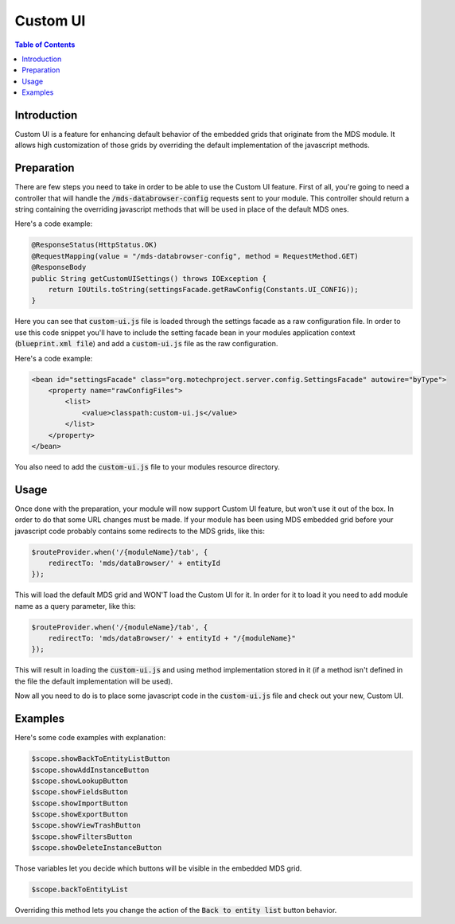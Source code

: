 =========
Custom UI
=========

.. contents:: Table of Contents

------------
Introduction
------------

Custom UI is a feature for enhancing default behavior of the embedded grids that originate from the MDS module. It
allows high customization of those grids by overriding the default implementation of the javascript methods.

-----------
Preparation
-----------

There are few steps you need to take in order to be able to use the Custom UI feature. First of all, you're going to
need a controller that will handle the :code:`/mds-databrowser-config` requests sent to your module. This controller
should return a string containing the overriding javascript methods that will be used in place of the default MDS ones.

Here's a code example:

.. code-block:: java

    @ResponseStatus(HttpStatus.OK)
    @RequestMapping(value = "/mds-databrowser-config", method = RequestMethod.GET)
    @ResponseBody
    public String getCustomUISettings() throws IOException {
        return IOUtils.toString(settingsFacade.getRawConfig(Constants.UI_CONFIG));
    }

Here you can see that :code:`custom-ui.js` file is loaded through the settings facade as a raw configuration file. In
order to use this code snippet you'll have to include the setting facade bean in your modules application context
(:code:`blueprint.xml file`) and add a :code:`custom-ui.js` file as the raw configuration.

Here's a code example:

.. code-block:: xml

    <bean id="settingsFacade" class="org.motechproject.server.config.SettingsFacade" autowire="byType">
        <property name="rawConfigFiles">
            <list>
                <value>classpath:custom-ui.js</value>
            </list>
        </property>
    </bean>

You also need to add the :code:`custom-ui.js` file to your modules resource directory.

-----
Usage
-----

Once done with the preparation, your module will now support Custom UI feature, but won't use it out of the box. In
order to do that some URL changes must be made. If your module has been using MDS embedded grid before your javascript
code probably contains some redirects to the MDS grids, like this:

.. code-block:: javascript

    $routeProvider.when('/{moduleName}/tab', {
        redirectTo: 'mds/dataBrowser/' + entityId
    });

This will load the default MDS grid and WON'T load the Custom UI for it. In order for it to load it you need to add
module name as a query parameter, like this:

.. code-block:: javascript

    $routeProvider.when('/{moduleName}/tab', {
        redirectTo: 'mds/dataBrowser/' + entityId + "/{moduleName}"
    });

This will result in loading the :code:`custom-ui.js` and using method implementation stored in it (if a method isn't
defined in the file the default implementation will be used).

Now all you need to do is to place some javascript code in the :code:`custom-ui.js` file and check out your new,
Custom UI.


--------
Examples
--------

Here's some code examples with explanation:

.. code-block:: javascript

    $scope.showBackToEntityListButton
    $scope.showAddInstanceButton
    $scope.showLookupButton
    $scope.showFieldsButton
    $scope.showImportButton
    $scope.showExportButton
    $scope.showViewTrashButton
    $scope.showFiltersButton
    $scope.showDeleteInstanceButton

Those variables let you decide which buttons will be visible in the embedded MDS grid.

.. code-block:: javascript

    $scope.backToEntityList

Overriding this method lets you change the action of the :code:`Back to entity list` button behavior.